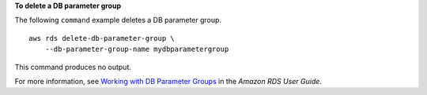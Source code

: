 **To delete a DB parameter group**

The following ``command`` example deletes a DB parameter group. ::

    aws rds delete-db-parameter-group \
        --db-parameter-group-name mydbparametergroup

This command produces no output.

For more information, see `Working with DB Parameter Groups <https://docs.aws.amazon.com/AmazonRDS/latest/UserGuide/USER_WorkingWithParamGroups.html>`__ in the *Amazon RDS User Guide*.
